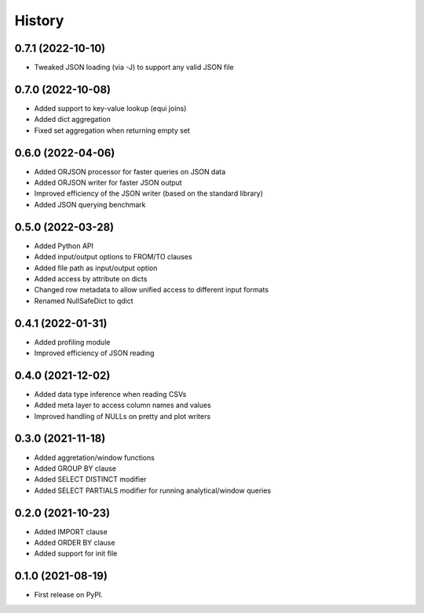 =======
History
=======


0.7.1 (2022-10-10)
------------------
* Tweaked JSON loading (via -J) to support any valid JSON file


0.7.0 (2022-10-08)
------------------
* Added support to key-value lookup (equi joins)
* Added dict aggregation 
* Fixed set aggregation when returning empty set


0.6.0 (2022-04-06)
------------------
* Added ORJSON processor for faster queries on JSON data
* Added ORJSON writer for faster JSON output
* Improved efficiency of the JSON writer (based on the standard library)
* Added JSON querying benchmark


0.5.0 (2022-03-28)
------------------
* Added Python API
* Added input/output options to FROM/TO clauses
* Added file path as input/output option
* Added access by attribute on dicts
* Changed row metadata to allow unified access to different input formats
* Renamed NullSafeDict to qdict


0.4.1 (2022-01-31)
------------------
* Added profiling module
* Improved efficiency of JSON reading


0.4.0 (2021-12-02)
------------------
* Added data type inference when reading CSVs
* Added meta layer to access column names and values
* Improved handling of NULLs on pretty and plot writers


0.3.0 (2021-11-18)
------------------
* Added aggretation/window functions
* Added GROUP BY clause
* Added SELECT DISTINCT modifier
* Added SELECT PARTIALS modifier for running analytical/window queries


0.2.0 (2021-10-23)
------------------

* Added IMPORT clause
* Added ORDER BY clause
* Added support for init file


0.1.0 (2021-08-19)
------------------

* First release on PyPI.

